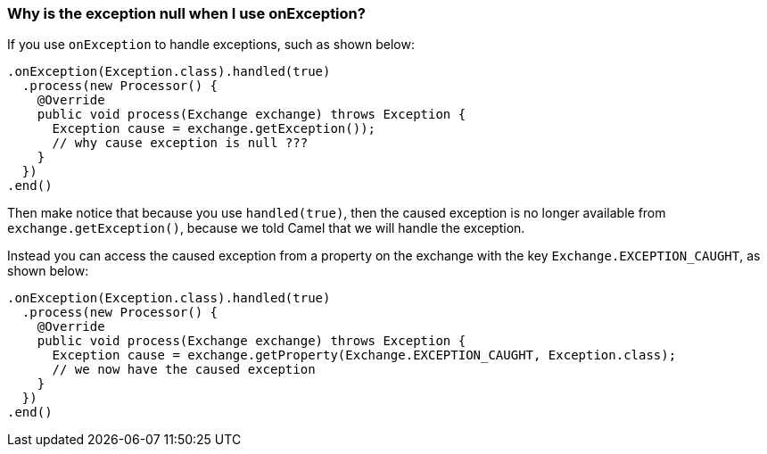 [[WhyistheexceptionnullwhenIuseonException-WhyistheexceptionnullwhenIuseonException]]
=== Why is the exception null when I use onException?

If you use `onException` to handle exceptions, such as shown below:

[source,java]
----
.onException(Exception.class).handled(true)
  .process(new Processor() {
    @Override
    public void process(Exchange exchange) throws Exception {
      Exception cause = exchange.getException());
      // why cause exception is null ???
    }
  })
.end()
----

Then make notice that because you use `handled(true)`, then the caused
exception is no longer available from `exchange.getException()`, because
we told Camel that we will handle the exception.

Instead you can access the caused exception from a property on the
exchange with the key `Exchange.EXCEPTION_CAUGHT`, as shown below:

[source,java]
----
.onException(Exception.class).handled(true)
  .process(new Processor() {
    @Override
    public void process(Exchange exchange) throws Exception {
      Exception cause = exchange.getProperty(Exchange.EXCEPTION_CAUGHT, Exception.class);
      // we now have the caused exception
    }
  })
.end()
----
